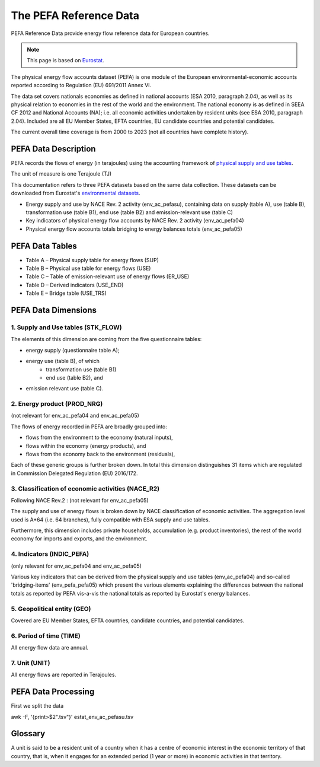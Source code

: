 The PEFA Reference Data
========================

PEFA Reference Data provide energy flow reference data for European countries.

.. note:: This page is based on `Eurostat <https://ec.europa.eu/eurostat/cache/metadata/en/env_pefa_sims.htm>`_.

The physical energy flow accounts dataset (PEFA) is one module of the European environmental-economic accounts reported according to Regulation (EU) 691/2011 Annex VI.

The data set covers nationals economies as defined in national accounts (ESA 2010, paragraph 2.04), as well as its physical relation to economies in the rest of the world and the environment. The national economy is as defined in SEEA CF 2012 and National Accounts (NA); i.e. all economic activities undertaken by resident units (see ESA 2010, paragraph 2.04). Included are all EU Member States, EFTA countries, EU candidate countries and potential candidates.

The current overall time coverage is from 2000 to 2023 (not all countries have complete history).

PEFA Data Description
-------------------------

PEFA records the flows of energy (in terajoules) using the accounting framework of `physical supply and use tables <https://www.openriskmanual.org/wiki/Physical_Supply_and_Use_Tables>`_.

The unit of measure is one Terajoule (TJ)

This documentation refers to three PEFA datasets based on the same data collection. These datasets can be downloaded from Eurostat's `environmental datasets <https://ec.europa.eu/eurostat/web/environment/database>`_.

* Energy supply and use by NACE Rev. 2 activity (env_ac_pefasu), containing data on supply (table A), use (table B), transformation use (table B1), end use (table B2) and emission-relevant use (table C)
* Key indicators of physical energy flow accounts by NACE Rev. 2 activity (env_ac_pefa04)
* Physical energy flow accounts totals bridging to energy balances totals (env_ac_pefa05)


PEFA Data Tables
--------------------

* Table A – Physical supply table for energy flows (SUP)
* Table B – Physical use table for energy flows (USE)
* Table C – Table of emission-relevant use of energy flows (ER_USE)
* Table D – Derived indicators (USE_END)
* Table E – Bridge table (USE_TRS)

PEFA Data Dimensions
--------------------

1. Supply and Use tables (STK_FLOW)
~~~~~~~~~~~~~~~~~~~~~~~~~~~~~~~~~~~

The elements of this dimension are coming from the five questionnaire tables:

* energy supply (questionnaire table A);
* energy use (table B), of which
    * transformation use (table B1)
    * end use (table B2), and
* emission relevant use (table C).




2. Energy product (PROD_NRG)
~~~~~~~~~~~~~~~~~~~~~~~~~~~~~~~~~~~

(not relevant for env_ac_pefa04 and env_ac_pefa05)

The flows of energy recorded in PEFA are broadly grouped into:

* flows from the environment to the economy (natural inputs),
* flows within the economy (energy products), and
* flows from the economy back to the environment (residuals),

Each of these generic groups is further broken down. In total this dimension distinguishes 31 items which are regulated in Commission Delegated Regulation (EU) 2016/172.


3. Classification of economic activities (NACE_R2)
~~~~~~~~~~~~~~~~~~~~~~~~~~~~~~~~~~~~~~~~~~~~~~~~~~~~

Following NACE Rev.2 : (not relevant for env_ac_pefa05)

The supply and use of energy flows is broken down by NACE classification of economic activities. The aggregation level used is A*64 (i.e. 64 branches), fully compatible with ESA supply and use tables.

Furthermore, this dimension includes private households, accumulation (e.g. product inventories), the rest of the world economy for imports and exports, and the environment.

4. Indicators (INDIC_PEFA)
~~~~~~~~~~~~~~~~~~~~~~~~~~~~~~~~~~~~~~~~~~~~~~~~~~~~

(only relevant for env_ac_pefa04 and env_ac_pefa05)

Various key indicators that can be derived from the physical supply and use tables (env_ac_pefa04) and so-called 'bridging-items' (env_pefa_pefa05) which present the various elements explaining the differences between the national totals as reported by PEFA vis-a-vis the national totals as reported by Eurostat's energy balances.

5. Geopolitical entity (GEO)
~~~~~~~~~~~~~~~~~~~~~~~~~~~~~~~~~~~~~~~~~~~~~~~~~~~~

Covered are EU Member States, EFTA countries, candidate countries, and potential candidates.

6. Period of time (TIME)
~~~~~~~~~~~~~~~~~~~~~~~~~~~~~~~~~~~~~~~~~~~~~~~~~~~~

All energy flow data are annual.

7. Unit (UNIT)
~~~~~~~~~~~~~~~~~~~~~~~~~~~~~~~~~~~~~~~~~~~~~~~~~~~~

All energy flows are reported in Terajoules.

PEFA Data Processing
------------------------

First we split the data

awk -F, '{print>$2".tsv"}' estat_env_ac_pefasu.tsv


Glossary
-----------------
A unit is said to be a resident unit of a country when it has a centre of economic interest in the economic territory of that country, that is, when it engages for an extended period (1 year or more) in economic activities in that territory.